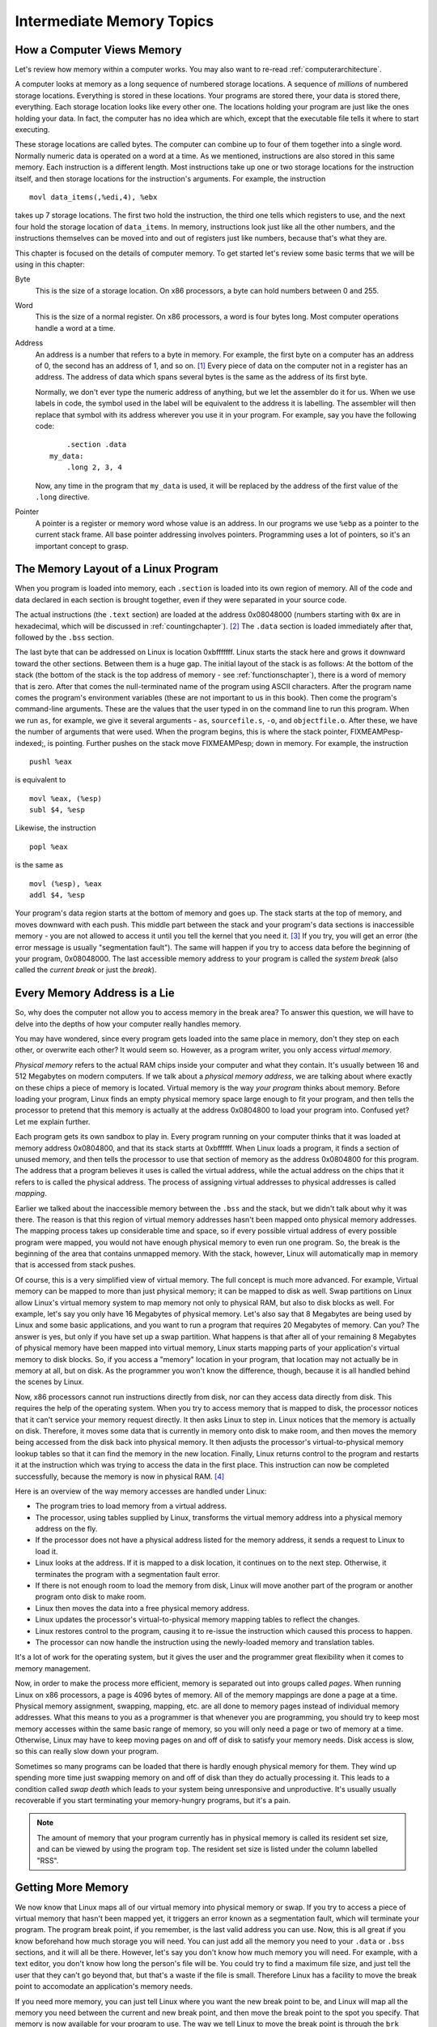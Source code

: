 ..
   Copyright 2002 Jonathan Bartlett

   Permission is granted to copy, distribute and/or modify this
   document under the terms of the GNU Free Documentation License,
   Version 1.1 or any later version published by the Free Software
   Foundation; with no Invariant Sections, with no Front-Cover Texts,
   and with no Back-Cover Texts.  A copy of the license is included in fdl.xml


.. _memoryintermediate:

Intermediate Memory Topics
==========================

How a Computer Views Memory
---------------------------

Let's review how memory within a computer works. You may also want to
re-read :ref:`computerarchitecture`.

A computer looks at memory as a long sequence of numbered storage
locations. A sequence of *millions* of numbered storage locations.
Everything is stored in these locations. Your programs are stored there,
your data is stored there, everything. Each storage location looks like
every other one. The locations holding your program are just like the
ones holding your data. In fact, the computer has no idea which are
which, except that the executable file tells it where to start
executing.

These storage locations are called bytes. The computer can combine up to
four of them together into a single word. Normally numeric data is
operated on a word at a time. As we mentioned, instructions are also
stored in this same memory. Each instruction is a different length. Most
instructions take up one or two storage locations for the instruction
itself, and then storage locations for the instruction's arguments. For
example, the instruction

::

       movl data_items(,%edi,4), %ebx

takes up 7 storage locations. The first two hold the instruction, the
third one tells which registers to use, and the next four hold the
storage location of ``data_items``. In memory, instructions look just
like all the other numbers, and the instructions themselves can be moved
into and out of registers just like numbers, because that's what they
are.

This chapter is focused on the details of computer memory. To get
started let's review some basic terms that we will be using in this
chapter:

Byte
   This is the size of a storage location. On x86 processors, a byte can
   hold numbers between 0 and 255.

Word
   This is the size of a normal register. On x86 processors, a word is
   four bytes long. Most computer operations handle a word at a time.

Address
   An address is a number that refers to a byte in memory. For example,
   the first byte on a computer has an address of 0, the second has an
   address of 1, and so on. [1]_ Every piece of data on the computer not
   in a register has an address. The address of data which spans several
   bytes is the same as the address of its first byte.

   Normally, we don't ever type the numeric address of anything, but we
   let the assembler do it for us. When we use labels in code, the
   symbol used in the label will be equivalent to the address it is
   labelling. The assembler will then replace that symbol with its
   address wherever you use it in your program. For example, say you
   have the following code:

   ::

          .section .data
      my_data:
          .long 2, 3, 4

   Now, any time in the program that ``my_data`` is used, it will be
   replaced by the address of the first value of the ``.long``
   directive.

Pointer
   A pointer is a register or memory word whose value is an address. In
   our programs we use ``%ebp`` as a pointer to the current stack frame.
   All base pointer addressing involves pointers. Programming uses a lot
   of pointers, so it's an important concept to grasp.

The Memory Layout of a Linux Program
------------------------------------

When you program is loaded into memory, each ``.section`` is
loaded into its own region of memory. All of the code and data declared
in each section is brought together, even if they were separated in your
source code.

The actual instructions (the ``.text`` section) are loaded at the
address 0x08048000 (numbers starting with ``0x`` are in hexadecimal,
which will be discussed in :ref:`countingchapter`). [2]_ The
``.data`` section is loaded immediately after that, followed by the
``.bss`` section.

The last byte that can be addressed on Linux is location 0xbfffffff.
Linux starts the stack here and grows it downward toward the other
sections. Between them is a huge gap. The initial layout of the stack is
as follows: At the bottom of the stack (the bottom of the stack is the
top address of memory - see :ref:`functionschapter`), there is a
word of memory that is zero. After that comes the null-terminated name
of the program using ASCII characters. After the program name comes the
program's environment variables (these are not important to us in this
book). Then come the program's command-line arguments. These are the
values that the user typed in on the command line to run this program.
When we run ``as``, for example, we give it several arguments - ``as``,
``sourcefile.s``, ``-o``, and ``objectfile.o``. After these, we have the
number of arguments that were used. When the program begins, this is
where the stack pointer, FIXMEAMPesp-indexed;, is pointing. Further
pushes on the stack move FIXMEAMPesp; down in memory. For example, the
instruction

::

       pushl %eax

is equivalent to

::

       movl %eax, (%esp)
       subl $4, %esp

Likewise, the instruction

::

       popl %eax

is the same as

::

       movl (%esp), %eax
       addl $4, %esp

Your program's data region starts at the bottom of memory and goes up.
The stack starts at the top of memory, and moves downward with each
push. This middle part between the stack and your program's data
sections is inaccessible memory - you are not allowed to access it until
you tell the kernel that you need it. [3]_ If you try, you will get an
error (the error message is usually "segmentation fault"). The same will
happen if you try to access data before the beginning of your program,
0x08048000. The last accessible memory address to your program is called
the *system break* (also called the *current break* or just the
*break*).

|Memory Layout of a Linux Program at Startup|

Every Memory Address is a Lie
-----------------------------

So, why does the computer not allow you to access memory in the break
area? To answer this question, we will have to delve into the depths of
how your computer really handles memory.

You may have wondered, since every program gets loaded into the same
place in memory, don't they step on each other, or overwrite each other?
It would seem so. However, as a program writer, you only access *virtual
memory*.

*Physical memory* refers to the actual RAM chips inside your computer
and what they contain. It's usually between 16 and 512 Megabytes on
modern computers. If we talk about a *physical memory address*, we are
talking about where exactly on these chips a piece of memory is located.
Virtual memory is the way *your program* thinks about memory. Before
loading your program, Linux finds an empty physical memory space large
enough to fit your program, and then tells the processor to pretend that
this memory is actually at the address 0x0804800 to load your program
into. Confused yet? Let me explain further.

Each program gets its own sandbox to play in. Every program running on
your computer thinks that it was loaded at memory address 0x0804800, and
that its stack starts at 0xbffffff. When Linux loads a program, it finds
a section of unused memory, and then tells the processor to use that
section of memory as the address 0x0804800 for this program. The address
that a program believes it uses is called the virtual address, while the
actual address on the chips that it refers to is called the physical
address. The process of assigning virtual addresses to physical
addresses is called *mapping*.

Earlier we talked about the inaccessible memory between the ``.bss`` and
the stack, but we didn't talk about why it was there. The reason is that
this region of virtual memory addresses hasn't been mapped onto physical
memory addresses. The mapping process takes up considerable time and
space, so if every possible virtual address of every possible program
were mapped, you would not have enough physical memory to even run one
program. So, the break is the beginning of the area that contains
unmapped memory. With the stack, however, Linux will automatically map
in memory that is accessed from stack pushes.

Of course, this is a very simplified view of virtual memory. The full
concept is much more advanced. For example, Virtual memory can be mapped
to more than just physical memory; it can be mapped to disk as well.
Swap partitions on Linux allow Linux's virtual memory system to map
memory not only to physical RAM, but also to disk blocks as well. For
example, let's say you only have 16 Megabytes of physical memory. Let's
also say that 8 Megabytes are being used by Linux and some basic
applications, and you want to run a program that requires 20 Megabytes
of memory. Can you? The answer is yes, but only if you have set up a
swap partition. What happens is that after all of your remaining 8
Megabytes of physical memory have been mapped into virtual memory, Linux
starts mapping parts of your application's virtual memory to disk
blocks. So, if you access a "memory" location in your program, that
location may not actually be in memory at all, but on disk. As the
programmer you won't know the difference, though, because it is all
handled behind the scenes by Linux.

Now, x86 processors cannot run instructions directly from disk, nor can
they access data directly from disk. This requires the help of the
operating system. When you try to access memory that is mapped to disk,
the processor notices that it can't service your memory request
directly. It then asks Linux to step in. Linux notices that the memory
is actually on disk. Therefore, it moves some data that is currently in
memory onto disk to make room, and then moves the memory being accessed
from the disk back into physical memory. It then adjusts the processor's
virtual-to-physical memory lookup tables so that it can find the memory
in the new location. Finally, Linux returns control to the program and
restarts it at the instruction which was trying to access the data in
the first place. This instruction can now be completed successfully,
because the memory is now in physical RAM. [4]_

Here is an overview of the way memory accesses are handled under Linux:

-  The program tries to load memory from a virtual address.

-  The processor, using tables supplied by Linux, transforms the virtual
   memory address into a physical memory address on the fly.

-  If the processor does not have a physical address listed for the
   memory address, it sends a request to Linux to load it.

-  Linux looks at the address. If it is mapped to a disk location, it
   continues on to the next step. Otherwise, it terminates the program
   with a segmentation fault error.

-  If there is not enough room to load the memory from disk, Linux will
   move another part of the program or another program onto disk to make
   room.

-  Linux then moves the data into a free physical memory address.

-  Linux updates the processor's virtual-to-physical memory mapping
   tables to reflect the changes.

-  Linux restores control to the program, causing it to re-issue the
   instruction which caused this process to happen.

-  The processor can now handle the instruction using the newly-loaded
   memory and translation tables.

It's a lot of work for the operating system, but it gives the user and
the programmer great flexibility when it comes to memory management.

Now, in order to make the process more efficient, memory is separated
out into groups called *pages*. When running Linux on x86 processors, a
page is 4096 bytes of memory. All of the memory mappings are done a page
at a time. Physical memory assignment, swapping, mapping, etc. are all
done to memory pages instead of individual memory addresses. What this
means to you as a programmer is that whenever you are programming, you
should try to keep most memory accesses within the same basic range of
memory, so you will only need a page or two of memory at a time.
Otherwise, Linux may have to keep moving pages on and off of disk to
satisfy your memory needs. Disk access is slow, so this can really slow
down your program.

Sometimes so many programs can be loaded that there is hardly enough
physical memory for them. They wind up spending more time just swapping
memory on and off of disk than they do actually processing it. This
leads to a condition called *swap death* which leads to your system
being unresponsive and unproductive. It's usually usually recoverable if
you start terminating your memory-hungry programs, but it's a pain.

.. note::

   The amount of memory that your program currently has in physical
   memory is called its resident set size, and can be viewed by using
   the program ``top``. The resident set size is listed under the column
   labelled "RSS".

.. _dynamicmemory:

Getting More Memory
-------------------

We now know that Linux maps all of our virtual memory into physical
memory or swap. If you try to access a piece of virtual memory that
hasn't been mapped yet, it triggers an error known as a segmentation
fault, which will terminate your program. The program break point, if
you remember, is the last valid address you can use. Now, this is all
great if you know beforehand how much storage you will need. You can
just add all the memory you need to your ``.data`` or ``.bss`` sections,
and it will all be there. However, let's say you don't know how much
memory you will need. For example, with a text editor, you don't know
how long the person's file will be. You could try to find a maximum file
size, and just tell the user that they can't go beyond that, but that's
a waste if the file is small. Therefore Linux has a facility to move the
break point to accomodate an application's memory needs.

If you need more memory, you can just tell Linux where you want the new
break point to be, and Linux will map all the memory you need between
the current and new break point, and then move the break point to the
spot you specify. That memory is now available for your program to use.
The way we tell Linux to move the break point is through the ``brk``
system call. The ``brk`` system call is call number 45 (which will be in
FIXMEAMPeax;). FIXMEAMPebx; should be loaded with the requested
breakpoint. Then you call ``int $0x80`` to signal Linux to do its work.
After mapping in your memory, Linux will return the new break point in
FIXMEAMPeax;. The new break point might actually be larger than what you
asked for, because Linux rounds up to the nearest page. If there is not
enough physical memory or swap to fulfill your request, Linux will
return a zero in FIXMEAMPeax;. Also, if you call ``brk`` with a zero in
FIXMEAMPebx;, it will simply return the last usable memory address.

The problem with this method is keeping track of the memory we request.
Let's say I need to move the break to have room to load a file, and then
need to move a break again to load another file. Let's say I then get
rid of the first file. You now have a giant gap in memory that's mapped,
but that you aren't using. If you continue to move the break in this way
for each file you load, you can easily run out of memory. So, what is
needed is a *memory manager*.

A memory manager is a set of routines that takes care of the dirty work
of getting your program memory for you. Most memory managers have two
basic functions - ``allocate`` and ``deallocate``. [5]_ Whenever you
need a certain amount of memory, you can simply tell ``allocate`` how
much you need, and it will give you back an address to the memory. When
you're done with it, you tell ``deallocate`` that you are through with
it. ``allocate`` will then be able to reuse the memory. This pattern of
memory management is called *dynamic memory allocation*. This minimizes
the number of "holes" in your memory, making sure that you are making
the best use of it you can. The pool of memory used by memory managers
is commonly referred to as *the heap*.

The way memory managers work is that they keep track of where the system
break is, and where the memory that you have allocated is. They mark
each block of memory in the heap as being used or unused. When you
request memory, the memory manager checks to see if there are any unused
blocks of the appropriate size. If not, it calls the ``brk`` system call
to request more memory. When you free memory it marks the block as
unused so that future requests can retrieve it. In the next section we
will look at building our own memory manager.

A Simple Memory Manager
-----------------------

Here I will show you a simple memory manager. It is very primitive but
it shows the principles quite well. As usual, I will give you the
program first for you to look through. Afterwards will follow an
in-depth explanation. It looks long, but it is mostly comments.

::

   FIXMEAMPalloc-s;

The first thing to notice is that there is no ``_start`` symbol. The
reason is that this is just a set of functions. A memory manager by
itself is not a full program - it doesn't do anything. It is simply a
utility to be used by other programs.

To assemble the program, do the following:

::

   as alloc.s -o alloc.o

Okay, now let's look at the code.

Variables and Constants
~~~~~~~~~~~~~~~~~~~~~~~

At the beginning of the program, we have two locations set up:

::

   heap_begin:
       .long 0

   current_break:
       .long 0

Remember, the section of memory being managed is commonly referred to as
the *heap*. When we assemble the program, we have no idea where the
beginning of the heap is, nor where the current break is. Therefore, we
reserve space for their addresses, but just fill them with a 0 for the
time being.

Next we have a set of constants to define the structure of the heap. The
way this memory manager works is that before each region of memory
allocated, we will have a short record describing the memory. This
record has a word reserved for the available flag and a word for the
region's size. The actual memory allocated immediately follows this
record. The available flag is used to mark whether this region is
available for allocations, or if it is currently in use. The size field
lets us know both whether or not this region is big enough for an
allocation request, as well as the location of the next memory region.
The following constants describe this record:

::

       .equ HEADER_SIZE, 8
       .equ HDR_AVAIL_OFFSET, 0
       .equ HDR_SIZE_OFFSET, 4

This says that the header is 8 bytes total, the available flag is offset
0 bytes from the beginning, and the size field is offset 4 bytes from
the beginning. If we are careful to always use these constants, then we
protect ourselves from having to do too much work if we later decide to
add more information to the header.

The values that we will use for our ``available`` field are either 0 for
unavailable, or 1 for available. To make this easier to read, we have
the following definitions:

::

       .equ UNAVAILABLE, 0
       .equ AVAILABLE, 1

Finally, we have our Linux system call definitions:

::

       .equ BRK, 45
       .equ LINUX_SYSCALL, 0x80

The ``allocate_init`` function
~~~~~~~~~~~~~~~~~~~~~~~~~~~~~~

Okay, this is a simple function. All it does is set up the
``heap_begin`` and ``current_break`` variables we discussed earlier. So,
if you remember the discussion earlier, the current break can be found
using the ``brk`` system call. So, the function starts like this:

::

       pushl %ebp
       movl  %esp, %ebp

       movl  $SYS_BRK, %eax
       movl  $0,  %ebx
       int   $LINUX_SYSCALL

Anyway, after ``int $LINUX_SYSCALL``, ``%eax`` holds the last valid
address. We actually want the first invalid address instead of the last
valid address, so we just increment ``%eax``. Then we move that value to
the ``heap_begin`` and ``current_break`` locations. Then we leave the
function. The code looks like this:

::

       incl  %eax
       movl  %eax, current_break
       movl  %eax, heap_begin
       movl  %ebp, %esp
       popl  %ebp
       ret

The heap consists of the memory between ``heap_begin`` and
``current_break``, so this says that we start off with a heap of zero
bytes. Our ``allocate`` function will then extend the heap as much as it
needs to when it is called.

The ``allocate`` function
~~~~~~~~~~~~~~~~~~~~~~~~~

This is the doozy function. Let's start by looking at an outline of the
function:

1. Start at the beginning of the heap.

2. Check to see if we're at the end of the heap.

3. If we are at the end of the heap, grab the memory we need from Linux,
   mark it as "unavailable" and return it. If Linux won't give us any
   more, return a 0.

4. If the current memory region is marked "unavailable", go to the next
   one, and go back to step 2.

5. If the current memory region is too small to hold the requested
   amount of space, go back to step 2.

6. If the memory region is available and large enough, mark it as
   "unavailable" and return it.

Now, look back through the code with this in mind. Be sure to read the
comments so you'll know which register holds which value.

Now that you've looked back through the code, let's examine it one line
at a time. We start off like this:

::

       pushl %ebp
       movl  %esp, %ebp
       movl  ST_MEM_SIZE(%ebp), %ecx
       movl  heap_begin, %eax
       movl  current_break, %ebx

This part initializes all of our registers. The first two lines are
standard function stuff. The next move pulls the size of the memory to
allocate off of the stack. This is our only function parameter. After
that, it moves the beginning heap address and the end of the heap into
registers. I am now ready to do processing.

The next section is marked ``alloc_loop_begin``. In this loop we are
going to examine memory regions until we either find an open memory
region or determine that we need more memory. Our first instructions
check to see if we need more memory:

::

       cmpl %ebx, %eax
       je   move_break

FIXMEAMPeax; holds the current memory region being examined and
FIXMEAMPebx; holds the location past the end of the heap. Therefore if
the next region to be examined is past the end of the heap, it means we
need more memory to allocate a region of this size. Let's skip down to
``move_break`` and see what happens there:

::

   move_break:
       addl  $HEADER_SIZE, %ebx
       addl  %ecx, %ebx
       pushl %eax
       pushl %ecx
       pushl %ebx
       movl  $SYS_BRK, %eax
       int   $LINUX_SYSCALL

When we reach this point in the code, FIXMEAMPebx; holds where we want
the next region of memory to be. So, we add our header size and region
size to FIXMEAMPebx;, and that's where we want the system break to be.
We then push all the registers we want to save on the stack, and call
the ``brk`` system call. After that we check for errors:

::

       cmpl  $0, %eax
       je    error

If there were no errors we pop the registers back off the stack, mark
the memory as unavailable, record the size of the memory, and make sure
FIXMEAMPeax; points to the start of usable memory (which is *after* the
header).

::

       popl  %ebx
       popl  %ecx
       popl  %eax
       movl  $UNAVAILABLE, HDR_AVAIL_OFFSET(%eax)
       movl  %ecx, HDR_SIZE_OFFSET(%eax)
       addl  $HEADER_SIZE, %eax

Then we store the new program break and return the pointer to the
allocated memory.

::

       movl  %ebx, current_break
       movl  %ebp, %esp
       popl  %ebp
       ret

The ``error`` code just returns 0 in FIXMEAMPeax;, so we won't discuss
it.

Let's go back look at the rest of the loop. What happens if the current
memory being looked at isn't past the end of the heap? Well, let's look.

::

       movl HDR_SIZE_OFFSET(%eax), %edx
       cmpl $UNAVAILABLE, HDR_AVAIL_OFFSET(%eax)
       je   next_location

This first grabs the size of the memory region and puts it in
FIXMEAMPedx;. Then it looks at the available flag to see if it is set to
``UNAVAILABLE``. If so, that means that memory region is in use, so
we'll have to skip over it. So, if the available flag is set to
``UNAVAILABLE``, you go to the code labeled ``next_location``. If the
available flag is set to ``AVAILABLE``, then we keep on going.

Let's say that the space was available, and so we keep going. Then we
check to see if this space is big enough to hold the requested amount of
memory. The size of this region is being held in FIXMEAMPedx;, so we do
this:

::

       cmpl  %edx, %ecx
       jle   allocate_here

If the requested size is less than or equal to the current region's
size, we can use this block. It doesn't matter if the current region is
larger than requested, because the extra space will just be unused. So,
let's jump down to ``allocate_here`` and see what happens:

::

       movl  $UNAVAILABLE, HDR_AVAIL_OFFSET(%eax)
       addl  $HEADER_SIZE, %eax
       movl  %ebp, %esp
       popl  %ebp
       ret

It marks the memory as being unavailable. Then it moves the pointer
FIXMEAMPeax; past the header, and uses it as the return value for the
function. Remember, the person using this function doesn't need to even
know about our memory header record. They just need a pointer to usable
memory.

Okay, so let's say the region wasn't big enough. What then? Well, we
would then be at the code labeled ``next_location``. This section of
code is used any time that we figure out that the current memory region
won't work for allocating memory. All it does is advance FIXMEAMPeax; to
the next possible memory region, and goes back to the beginning of the
loop. Remember that FIXMEAMPedx; is holding the size of the current
memory region, and ``HEADER_SIZE`` is the symbol for the size of the
memory region's header. So this code will move us to the next memory
region:

::

       addl  $HEADER_SIZE, %eax
       addl  %edx, %eax
       jmp   alloc_loop_begin

And now the function runs another loop.

Whenever you have a loop, you must make sure that it will *always* end.
The best way to do that is to examine all of the possibilities, and make
sure that all of them eventually lead to the loop ending. In our case,
we have the following possibilities:

-  We will reach the end of the heap

-  We will find a memory region that's available and large enough

-  We will go to the next location

The first two items are conditions that will cause the loop to end. The
third one will keep it going. However, even if we never find an open
region, we will eventually reach the end of the heap, because it is a
finite size. Therefore, we know that no matter which condition is true,
the loop has to eventually hit a terminating condition.

The ``deallocate`` function
~~~~~~~~~~~~~~~~~~~~~~~~~~~

The ``deallocate`` function is much easier than the ``allocate`` one.
That's because it doesn't have to do any searching at all. It can just
mark the current memory region as ``AVAILABLE``, and ``allocate`` will
find it next time it is called. So we have:

::

       movl  ST_MEMORY_SEG(%esp), %eax
       subl  $HEADER_SIZE, %eax
       movl  $AVAILABLE, HDR_AVAIL_OFFSET(%eax)
       ret

In this function, we don't have to save FIXMEAMPebp-indexed; or
FIXMEAMPesp-indexed; since we're not changing them, nor do we have to
restore them at the end. All we're doing is reading the address of the
memory region from the stack, backing up to the beginning of the header,
and marking the region as available. This function has no return value,
so we don't care what we leave in FIXMEAMPeax;.

Performance Issues and Other Problems
~~~~~~~~~~~~~~~~~~~~~~~~~~~~~~~~~~~~~

Our simplistic memory manager is not really useful for anything more
than an academic exercise. This section looks at the problems with such
a simplistic allocator.

The biggest problem here is speed. Now, if there are only a few
allocations made, then speed won't be a big issue. But think about what
happens if you make a thousand allocations. On allocation number 1000,
you have to search through 999 memory regions to find that you have to
request more memory. As you can see, that's getting pretty slow. In
addition, remember that Linux can keep pages of memory on disk instead
of in memory. So, since you have to go through every piece of memory
your program's memory, that means that Linux has to load every part of
memory that's currently on disk to check to see if it is available. You
can see how this could get really, really slow. [6]_ This method is said
to run in *linear* time, which means that every element you have to
manage makes your program take longer. A program that runs in *constant*
time takes the same amount of time no matter how many elements you are
managing. Take the ``deallocate`` function, for instance. It only runs 4
instructions, no matter how many elements we are managing, or where they
are in memory. In fact, although our ``allocate`` function is one of the
slowest of all memory managers, the ``deallocate`` function is one of
the fastest.

Another performance problem is the number of times we're calling the
``brk`` system call. System calls take a long time. They aren't like
functions, because the processor has to switch modes. Your program isn't
allowed to map itself memory, but the Linux kernel is. So, the processor
has to switch into *kernel mode*, then Linux maps the memory, and then
switches back to *user mode* for your application to continue running.
This is also called a *context switch*. Context switches are relatively
slow on x86 processors. Generally, you should avoid calling the kernel
unless you really need to.

Another problem that we have is that we aren't recording where Linux
actually sets the break. Previously we mentioned that Linux might
actually set the break past where we requested it. In this program, we
don't even look at where Linux actually sets the break - we just assume
it sets it where we requested. That's not really a bug, but it will lead
to unnecessary ``brk`` system calls when we already have the memory
mapped in.

Another problem we have is that if we are looking for a 5-byte region of
memory, and the first open one we come to is 1000 bytes, we will simply
mark the whole thing as allocated and return it. This leaves 995 bytes
of unused, but allocated, memory. It would be nice in such situations to
break it apart so the other 995 bytes can be used later. It would also
be nice to combine consecutive free spaces when looking for large
allocations.

Using our Allocator
-------------------

The programs we do in this book aren't complicated enough to necessitate
a memory manager. Therefore, we will just use our memory manager to
allocate a buffer for one of our file reading/writing programs instead
of assigning it in the ``.bss``.

The program we will demonstrate this on is ``read-records.s`` from
:ref:`records`. This program uses a buffer named ``record_buffer``
to handle its input/output needs. We will simply change this from being
a buffer defined in ``.bss`` to being a pointer to a
dynamically-allocated buffer using our memory manager. You will need to
have the code from that program handy as we will only be discussing the
changes in this section.

The first change we need to make is in the declaration. Currently it
looks like this:

::

       .section .bss
       .lcomm, record_buffer, RECORD_SIZE

It would be a misnomer to keep the same name, since we are switching it
from being an actual buffer to being a pointer to a buffer. In addition,
it now only needs to be one word big (enough to hold a pointer). The new
declaration will stay in the ``.data`` section and look like this:

::

   record_buffer_ptr:
       .long 0

Our next change is we need to initialize our memory manager immediately
after we start our program. Therefore, right after the stack is set up,
the following call needs to be added:

::

       call allocate_init

After that, the memory manager is ready to start servicing memory
allocation requests. We need to allocate enough memory to hold these
records that we are reading. Therefore, we will call ``allocate`` to
allocate this memory, and then save the pointer it returns into
``record_buffer_ptr``. Like this:

::

       pushl $RECORD_SIZE
       call  allocate
       movl  %eax, record_buffer_ptr

Now, when we make the call to ``read_record``, it is expecting a
pointer. In the old code, the pointer was the immediate-mode reference
to ``record_buffer``. Now, ``record_buffer_ptr`` just holds the pointer
rather than the buffer itself. Therefore, we must do a direct mode load
to get the value in ``record_buffer_ptr``. We need to remove this line:

::

   pushl $record_buffer

And put this line in its place:

::

   pushl record_buffer_ptr

The next change comes when we are trying to find the address of the
firstname field of our record. In the old code, it was
``$RECORD_FIRSTNAME + record_buffer``. However, that only works because
it is a constant offset from a constant address. In the new code, it is
the offset of an address stored in ``record_buffer_ptr``. To get that
value, we will need to move the pointer into a register, and then add
``$RECORD_FIRSTNAME`` to it to get the pointer. So where we have the
following code:

::

       pushl $RECORD_FIRSTNAME + record_buffer

We need to replace it with this:

::

       movl  record_buffer_ptr, %eax
       addl  $RECORD_FIRSTNAME, %eax
       pushl %eax

Similarly, we need to change the line that says

::

       movl  $RECORD_FIRSTNAME + record_buffer, %ecx

so that it reads like this:

::

       movl  record_buffer_ptr, %ecx
       addl  $RECORD_FIRSTNAME, %ecx

Finally, one change that we need to make is to deallocate the memory
once we are done with it (in this program it's not necessary, but it's a
good practice anyway). To do that, we just send ``record_buffer_ptr`` to
the ``deallocate`` function right before exitting:

::

       pushl record_buffer_ptr
       call  deallocate

Now you can build your program with the following commands:

::

   as read-records.s -o read-records.o
   ld alloc.o read-record.o read-records.o write-newline.o count-chars.o -o read-records

You can then run your program by doing ``./read-records``.

The uses of dynamic memory allocation may not be apparent to you at this
point, but as you go from academic exercises to real-life programs you
will use it continually.

More Information
----------------

More information on memory handling in Linux and other operating systems
can be found at the following locations:

-  More information about the memory layout of Linux programs can be
   found in Konstantin Boldyshev's document, "Startup state of a
   Linux/i386 ELF binary", available at
   http://linuxassembly.org/startup.html

-  A good overview of virtual memory in many different systems is
   available at http://cne.gmu.edu/modules/vm/

-  Several in-depth articles on Linux's virtual memory subsystem is
   available at http://www.nongnu.org/lkdp/files.html

-  Doug Lea has written up a description of his popular memory allocator
   at http://gee.cs.oswego.edu/dl/html/malloc.html

-  A paper on the 4.4 BSD memory allocator is available at
   http://docs.freebsd.org/44doc/papers/malloc.html

Review
------

Know the Concepts
~~~~~~~~~~~~~~~~~

-  Describe the layout of memory when a Linux program starts.

-  What is the heap?

-  What is the current break?

-  Which direction does the stack grow in?

-  Which direction does the heap grow in?

-  What happens when you access unmapped memory?

-  How does the operating system prevent processes from writing over
   each other's memory?

-  Describe the process that occurs if a piece of memory you are using
   is currently residing on disk?

-  Why do you need an allocator?

Use the Concepts
~~~~~~~~~~~~~~~~

-  Modify the memory manager so that it calls ``allocate_init``
   automatically if it hasn't been initialized.

-  Modify the memory manager so that if the requested size of memory is
   smaller than the region chosen, it will break up the region into
   multiple parts. Be sure to take into account the size of the new
   header record when you do this.

-  Modify one of your programs that uses buffers to use the memory
   manager to get buffer memory rather than using the ``.bss``.

Going Further
~~~~~~~~~~~~~

-  Research *garbage collection*. What advantages and disadvantages does
   this have over the style of memory management used here?

-  Research *reference counting*. What advantages and disadvantages does
   this have over the style of memory management used here?

-  Change the name of the functions to ``malloc`` and ``free``, and
   build them into a shared library. Use ``LD_PRELOAD`` to force them to
   be used as your memory manager instead of the default one. Add some
   ``write`` system calls to STDOUT to verify that your memory manager
   is being used instead of the default one.

.. [1]
   You actually never use addresses this low, but it works for
   discussion.

.. [2]
   Addresses mentioned in this chapter are not set in stone and may vary
   based on kernel version.

.. [3]
   The stack can access it as it grows downward, and you can access the
   stack regions through FIXMEAMPesp-indexed;. However, your program's
   data section doesn't grow that way. The way to grow that will be
   explained shortly.

.. [4]
   Note that not only can Linux have a virtual address map to a
   different physical address, it can also move those mappings around as
   needed.

.. [5]
   The function names usually aren't ``allocate`` and ``deallocate``,
   but the functionality will be the same. In the C programming
   language, for example, they are named ``malloc`` and ``free``.

.. [6]
   This is why adding more memory to your computer makes it run faster.
   The more memory your computer has, the less it puts on disk, so it
   doesn't have to always be interrupting your programs to retreive
   pages off the disk.

.. |Memory Layout of a Linux Program at Startup| image:: _static/memorylayout.png

